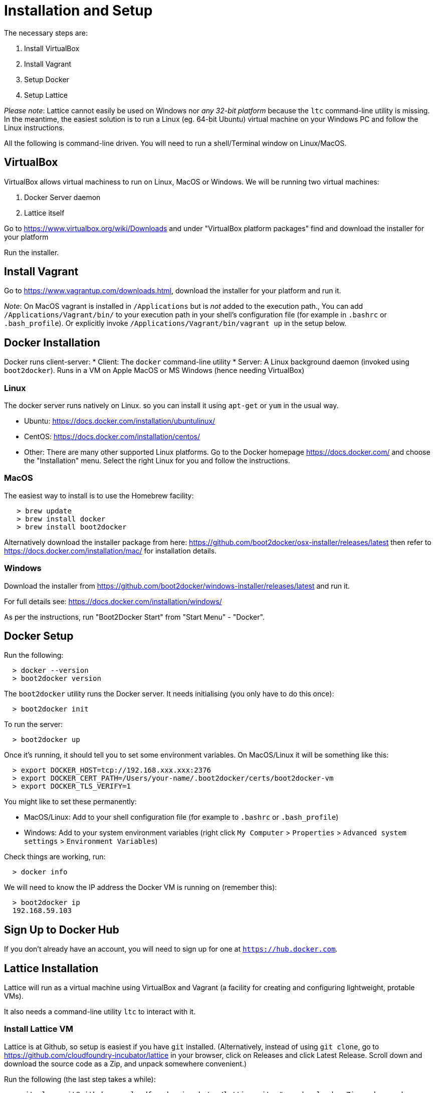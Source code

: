 # Installation and Setup

The necessary steps are:

 1. Install VirtualBox
 1. Install Vagrant
 1. Setup Docker
 1. Setup Lattice


___Please note___: Lattice cannot easily be used on Windows nor _any 32-bit platform_ because the `ltc` command-line utility is missing.  In the meantime, the easiest solution is to run a Linux (eg. 64-bit Ubuntu) virtual machine on your Windows PC and follow the Linux instructions.

All the following is command-line driven. You will need to run a shell/Terminal window on Linux/MacOS.

## VirtualBox

VirtualBox allows virtual machiness to run on Linux, MacOS or Windows.  We will be running two virtual machines:

  1. Docker Server daemon
  1. Lattice itself

Go to https://www.virtualbox.org/wiki/Downloads and under "VirtualBox platform packages" find and download the installer for your platform

Run the installer.


## Install Vagrant

Go to https://www.vagrantup.com/downloads.html, download the installer for your platform and run it.

___Note___: On MacOS vagrant is installed in `/Applications` but is _not_ added to the execution path.,  You can add
`/Applications/Vagrant/bin/` to your execution path in your shell's configuration file (for example in `.bashrc` or `.bash_profile`). Or explicitly invoke `/Applications/Vagrant/bin/vagrant up` in the setup below.


## Docker Installation

Docker runs client-server:
  * Client: The `docker` command-line utility
  * Server: A Linux background daemon (invoked using `boot2docker`).  Runs in a VM on Apple MacOS or MS Windows (hence needing VirtualBox)

### Linux

The docker server runs natively on Linux. so you can install it using `apt-get` or `yum` in the usual way.

  * Ubuntu: https://docs.docker.com/installation/ubuntulinux/
  * CentOS: https://docs.docker.com/installation/centos/
  * Other: There are many other supported Linux platforms. Go to the Docker homepage https://docs.docker.com/ and
choose the "Installation" menu.   Select the right Linux for you and follow the instructions.

### MacOS

The easiest way to install is to use the Homebrew facility:

```
   > brew update
   > brew install docker
   > brew install boot2docker
```

Alternatively download the installer package from here: https://github.com/boot2docker/osx-installer/releases/latest
then refer to https://docs.docker.com/installation/mac/ for installation details.

### Windows

Download the installer from https://github.com/boot2docker/windows-installer/releases/latest and run it.

For full details see: https://docs.docker.com/installation/windows/

As per the instructions, run "Boot2Docker Start" from "Start Menu" - "Docker".

## Docker Setup

Run the following:

```
  > docker --version
  > boot2docker version
```

The `boot2docker` utility runs the Docker server. It needs initialising (you only have to do this once):

```
  > boot2docker init
```

To run the server:

```
  > boot2docker up
```

Once it's running, it should tell you to set some environment variables.  On MacOS/Linux it will be something like this:

```
  > export DOCKER_HOST=tcp://192.168.xxx.xxx:2376
  > export DOCKER_CERT_PATH=/Users/your-name/.boot2docker/certs/boot2docker-vm
  > export DOCKER_TLS_VERIFY=1
```

You might like to set these permanently:

  * MacOS/Linux: Add to your shell configuration file (for example to `.bashrc` or `.bash_profile`)
  * Windows: Add to your system environment variables (right click `My Computer` > `Properties` > `Advanced system settings` > `Environment Variables`)

Check things are working, run:

```
  > docker info
```

We will need to know the IP address the Docker VM is running on (remember this):

```
  > boot2docker ip
  192.168.59.103
```

## Sign Up to Docker Hub

If you don't already have an account, you will need to sign up for one at `https://hub.docker.com`.


## Lattice Installation

Lattice will run as a virtual machine using VirtualBox and Vagrant (a facility for creating and configuring lightweight, protable VMs).

It also needs a command-line utility `ltc` to interact with it.

### Install Lattice VM

Lattice is at Github, so setup is easiest if you have `git` installed.  (Alternatively, instead of using `git clone`, go to https://github.com/cloudfoundry-incubator/lattice in your browser, click on Releases and click Latest Release. Scroll down and download the source code as a Zip, and unpack somewhere convenient.)

Run the following (the last step takes a while):

```
  > git clone git@github.com:cloudfoundry-incubator/lattice.git  # or download a Zip and unpack
  > cd lattice
  > git checkout <VERSION>                                       # see below for version
  > vagrant up --provider virtualbox                             # patience - takes several minutes to run
```

The latest version of Lattice can be found at the bottom of the Lattice home page: http://lattice.cf/.  At the time of writing it is v0.2.3 (so substitute `git checkout v0.2.3` in the command above)

In the current directory you will find a file called `Vagrantfile` which uses Vagrant to configure a VM (in this case a VM running Lattice).  The VM runs when you invoke `vagrant up`.

The last line of output from `vagrant up` above is something like this:

```
==> default: Lattice is now installed and running. You may target it with the Lattice cli via: ltc target 192.168.11.11.xip.io
```

Remember this `xip.io` URL.

### Deploy Lattice in a Cluster with Terraform

The previous section described a local deployment of Lattice on a single VM with Vagrant. A scalable cluster deployment of Lattice can be launched with Terraform. We currently support link:https://github.com/cloudfoundry-incubator/lattice/blob/master/terraform/aws/README.md[AWS] , link:https://github.com/cloudfoundry-incubator/lattice/blob/master/terraform/digitalocean/README.md[DigitalOcean] , link:https://github.com/cloudfoundry-incubator/lattice/blob/master/terraform/google/README.md[Google Cloud] and link:https://github.com/cloudfoundry-incubator/lattice/blob/master/terraform/openstack/README.md[Openstack].

#### Troubleshooting

If you get this error, your VirtualBox installation is out of date or corrupted (try installing VirtualBox again):

```
VBoxManage: error: VBoxNetAdpCtl: Error while adding new interface: failed to open /dev/vboxnetctl: No such file or directory
```

### Install ltc Utility

Finally you need the `ltc` utility.  This allows applications to be deployed to Lattice (equivalent to `cf` for Cloud Foundry).

You will need to go to https://github.com/cloudfoundry-incubator/lattice/tree/master/ltc and in the Setup section find the Release for your platform and download it - a single executable.

Once it is downloaded, you then need to put it somewhere on your path, for example `/usr/local/bin`.



___Windows___

Because there is no `ltc` utility for Windows, you will require a Linux VM running in VirtualBox or VMware Workstation.


___Linux___

```
  > sudo wget https://lattice.s3.amazonaws.com/releases/latest/linux-amd64/ltc -O /usr/local/bin/ltc
  > sudo chmod +x /usr/local/bin/ltc
```

___MacOS___
```
  > sudo wget https://lattice.s3.amazonaws.com/releases/latest/darwin-amd64/ltc -O /usr/local/bin/ltc
  > sudo chmod +x /usr/local/bin/ltc
```

You should now be able to run:

```
  > ltc --version
  ltc version v0.2.3

```

To use lattice, we need to tell ltc where to find it:

```
   > ltc target <lattice-url>
```

The `lattice-url` was provided by the last line of output when Lattice booted.  In the output above it was `192.168.11.11.xip.io` so you would run `ltc target 192.168.11.11.xip.io`.

For a full list of `ltc` commands and options, see http://lattice.cf/docs/ltc.

You are now ready to use Lattice to run an application.

#### Troubleshooting

If you've switched networks from the time you installed the Lattice VM, you may see the following error when running `ltc` commands:

```
Error connecting to the receptor. Make sure your lattice target is set, and that lattice is up and running.
	Underlying error: Get http://receptor.192.168.11.11.xip.io/v1/desired_lrps: dial tcp: i/o timeout
```

If that's the case, you can avoid this in the future by installing `dnsmasq` and following the instructions at https://github.com/cloudfoundry-incubator/lattice#troubleshooting.
